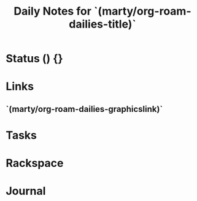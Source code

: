 #+TITLE: Daily Notes for `(marty/org-roam-dailies-title)`
#+STARTUP: overview
#+filetags: 2021 daily

* Status () {}
* Links
** `(marty/org-roam-dailies-graphicslink)`
* Tasks
* Rackspace
* Journal
